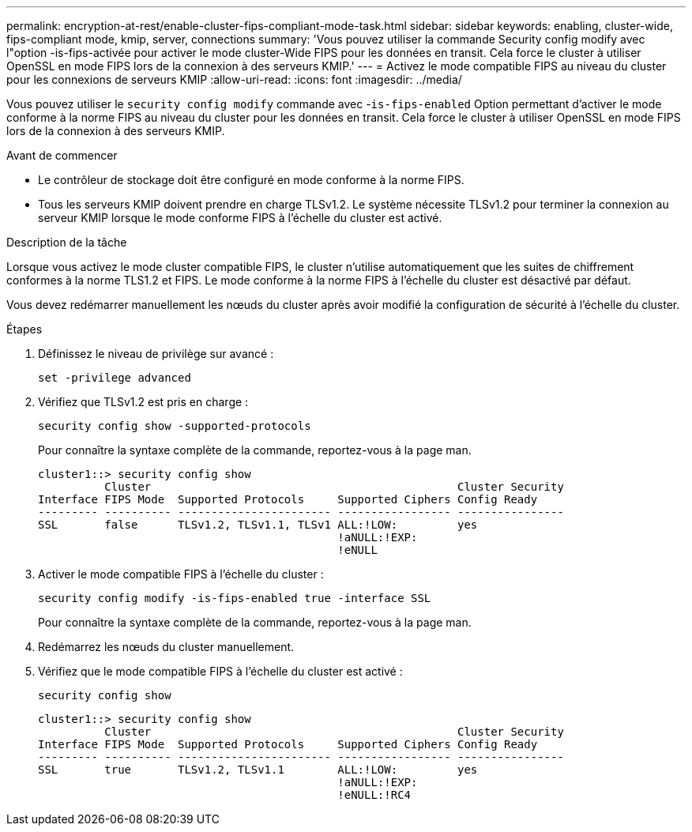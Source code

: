 ---
permalink: encryption-at-rest/enable-cluster-fips-compliant-mode-task.html 
sidebar: sidebar 
keywords: enabling, cluster-wide, fips-compliant mode, kmip, server, connections 
summary: 'Vous pouvez utiliser la commande Security config modify avec l"option -is-fips-activée pour activer le mode cluster-Wide FIPS pour les données en transit. Cela force le cluster à utiliser OpenSSL en mode FIPS lors de la connexion à des serveurs KMIP.' 
---
= Activez le mode compatible FIPS au niveau du cluster pour les connexions de serveurs KMIP
:allow-uri-read: 
:icons: font
:imagesdir: ../media/


[role="lead"]
Vous pouvez utiliser le `security config modify` commande avec -`is-fips-enabled` Option permettant d'activer le mode conforme à la norme FIPS au niveau du cluster pour les données en transit. Cela force le cluster à utiliser OpenSSL en mode FIPS lors de la connexion à des serveurs KMIP.

.Avant de commencer
* Le contrôleur de stockage doit être configuré en mode conforme à la norme FIPS.
* Tous les serveurs KMIP doivent prendre en charge TLSv1.2. Le système nécessite TLSv1.2 pour terminer la connexion au serveur KMIP lorsque le mode conforme FIPS à l'échelle du cluster est activé.


.Description de la tâche
Lorsque vous activez le mode cluster compatible FIPS, le cluster n'utilise automatiquement que les suites de chiffrement conformes à la norme TLS1.2 et FIPS. Le mode conforme à la norme FIPS à l'échelle du cluster est désactivé par défaut.

Vous devez redémarrer manuellement les nœuds du cluster après avoir modifié la configuration de sécurité à l'échelle du cluster.

.Étapes
. Définissez le niveau de privilège sur avancé :
+
`set -privilege advanced`

. Vérifiez que TLSv1.2 est pris en charge :
+
`security config show -supported-protocols`

+
Pour connaître la syntaxe complète de la commande, reportez-vous à la page man.

+
[listing]
----
cluster1::> security config show
          Cluster                                              Cluster Security
Interface FIPS Mode  Supported Protocols     Supported Ciphers Config Ready
--------- ---------- ----------------------- ----------------- ----------------
SSL       false      TLSv1.2, TLSv1.1, TLSv1 ALL:!LOW:         yes
                                             !aNULL:!EXP:
                                             !eNULL
----
. Activer le mode compatible FIPS à l'échelle du cluster :
+
`security config modify -is-fips-enabled true -interface SSL`

+
Pour connaître la syntaxe complète de la commande, reportez-vous à la page man.

. Redémarrez les nœuds du cluster manuellement.
. Vérifiez que le mode compatible FIPS à l'échelle du cluster est activé :
+
`security config show`

+
[listing]
----
cluster1::> security config show
          Cluster                                              Cluster Security
Interface FIPS Mode  Supported Protocols     Supported Ciphers Config Ready
--------- ---------- ----------------------- ----------------- ----------------
SSL       true       TLSv1.2, TLSv1.1        ALL:!LOW:         yes
                                             !aNULL:!EXP:
                                             !eNULL:!RC4
----

